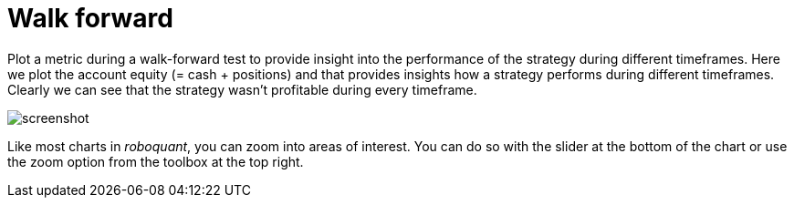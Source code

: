 = Walk forward
:jbake-type: screenshotitem
:jbake-status: published
:imagesdir: img/
:icons: font

Plot a metric during a walk-forward test to provide insight into the performance of the strategy during different timeframes. Here we plot the account equity (= cash + positions) and that provides insights how a strategy performs during different timeframes. Clearly we can see that the strategy wasn't profitable during every timeframe.

image::walkforward.png[alt="screenshot"]

Like most charts in _roboquant_, you can zoom into areas of interest. You can do so with the slider at the bottom of the chart or use the zoom option from the toolbox at the top right.
